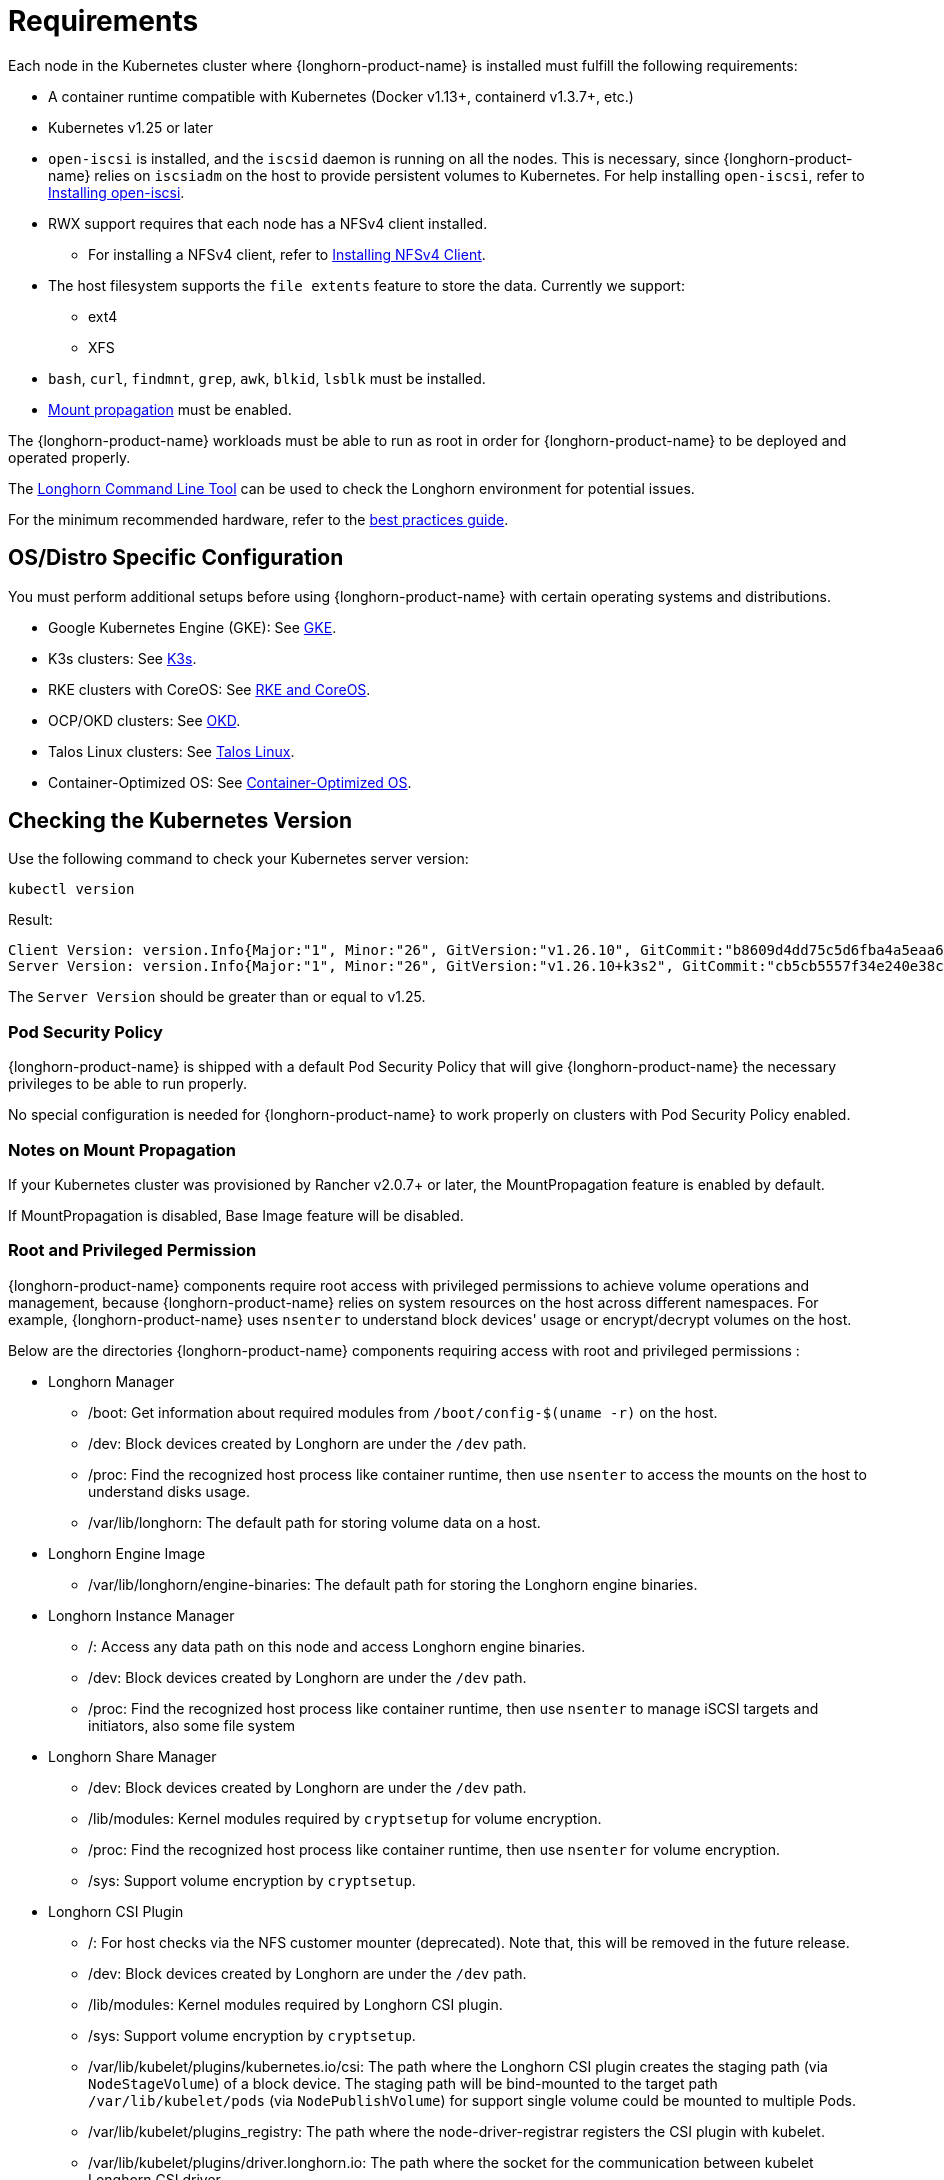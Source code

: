 = Requirements
:current-version: {page-component-version}

Each node in the Kubernetes cluster where {longhorn-product-name} is installed must fulfill the following requirements:

* A container runtime compatible with Kubernetes (Docker v1.13+, containerd v1.3.7+, etc.)
* Kubernetes v1.25 or later
* `open-iscsi` is installed, and the `iscsid` daemon is running on all the nodes. This is necessary, since {longhorn-product-name} relies on `iscsiadm` on the host to provide persistent volumes to Kubernetes. For help installing `open-iscsi`, refer to <<_installing_open_iscsi,Installing open-iscsi>>.
* RWX support requires that each node has a NFSv4 client installed.
 ** For installing a NFSv4 client, refer to <<_installing_nfsv4_client,Installing NFSv4 Client>>.
* The host filesystem supports the `file extents` feature to store the data. Currently we support:
 ** ext4
 ** XFS
* `bash`, `curl`, `findmnt`, `grep`, `awk`, `blkid`, `lsblk` must be installed.
* https://kubernetes-csi.github.io/docs/deploying.html#enabling-mount-propagation[Mount propagation] must be enabled.

The {longhorn-product-name} workloads must be able to run as root in order for {longhorn-product-name} to be deployed and operated properly.

The xref:longhorn-system/system-access/longhorn-cli.adoc[Longhorn Command Line Tool] can be used to check the Longhorn environment for potential issues.

For the minimum recommended hardware, refer to the xref:installation-setup/best-practices.adoc#_minimum_recommended_hardware[best practices guide].

[discrete]
== OS/Distro Specific Configuration

You must perform additional setups before using {longhorn-product-name} with certain operating systems and distributions.

* Google Kubernetes Engine (GKE): See xref:installation-setup/os-distro/gke.adoc[GKE].
* K3s clusters: See xref:installation-setup/os-distro/k3s.adoc[K3s].
* RKE clusters with CoreOS: See xref:installation-setup/os-distro/rke-coreos.adoc[RKE and CoreOS].
* OCP/OKD clusters: See xref:installation-setup/os-distro/ocp-okd.adoc[OKD].
* Talos Linux clusters: See xref:installation-setup/os-distro/talos-linux.adoc[Talos Linux].
* Container-Optimized OS: See xref:installation-setup/os-distro/container-optimized-os.adoc[Container-Optimized OS].

[discrete]
== Checking the Kubernetes Version

Use the following command to check your Kubernetes server version:

[,shell]
----
kubectl version
----

Result:

[,shell]
----
Client Version: version.Info{Major:"1", Minor:"26", GitVersion:"v1.26.10", GitCommit:"b8609d4dd75c5d6fba4a5eaa63a5507cb39a6e99", GitTreeState:"clean", BuildDate:"2023-10-18T11:44:31Z", GoVersion:"go1.20.10", Compiler:"gc", Platform:"linux/amd64"}
Server Version: version.Info{Major:"1", Minor:"26", GitVersion:"v1.26.10+k3s2", GitCommit:"cb5cb5557f34e240e38c68a8c4ca2506c68b1d86", GitTreeState:"clean", BuildDate:"2023-11-08T03:21:46Z", GoVersion:"go1.20.10", Compiler:"gc", Platform:"linux/amd64"}
----

The `Server Version` should be greater than or equal to v1.25.

[discrete]
=== Pod Security Policy

{longhorn-product-name} is shipped with a default Pod Security Policy that will give {longhorn-product-name} the necessary privileges to be able to run properly.

No special configuration is needed for {longhorn-product-name} to work properly on clusters with Pod Security Policy enabled.

[discrete]
=== Notes on Mount Propagation

If your Kubernetes cluster was provisioned by Rancher v2.0.7+ or later, the MountPropagation feature is enabled by default.

If MountPropagation is disabled, Base Image feature will be disabled.

[discrete]
=== Root and Privileged Permission

{longhorn-product-name} components require root access with privileged permissions to achieve volume operations and management, because {longhorn-product-name} relies on system resources on the host across different namespaces. For example, {longhorn-product-name} uses `nsenter` to understand block devices' usage or encrypt/decrypt volumes on the host.

Below are the directories {longhorn-product-name} components requiring access with root and privileged permissions :

* Longhorn Manager
 ** /boot: Get information about required modules from `/boot/config-$(uname -r)` on the host.
 ** /dev: Block devices created by Longhorn are under the `/dev` path.
 ** /proc: Find the recognized host process like container runtime, then use `nsenter` to access the mounts on the host to understand disks usage.
 ** /var/lib/longhorn: The default path for storing volume data on a host.
* Longhorn Engine Image
 ** /var/lib/longhorn/engine-binaries: The default path for storing the Longhorn engine binaries.
* Longhorn Instance Manager
 ** /: Access any data path on this node and access Longhorn engine binaries.
 ** /dev: Block devices created by Longhorn are under the `/dev` path.
 ** /proc: Find the recognized host process like container runtime, then use `nsenter` to manage iSCSI targets and initiators, also some file system
* Longhorn Share Manager
 ** /dev: Block devices created by Longhorn are under the `/dev` path.
 ** /lib/modules: Kernel modules required by `cryptsetup` for volume encryption.
 ** /proc: Find the recognized host process like container runtime, then use `nsenter` for volume encryption.
 ** /sys: Support volume encryption by `cryptsetup`.
* Longhorn CSI Plugin
 ** /: For host checks via the NFS customer mounter (deprecated). Note that, this will be removed in the future release.
 ** /dev: Block devices created by Longhorn are under the `/dev` path.
 ** /lib/modules: Kernel modules required by Longhorn CSI plugin.
 ** /sys: Support volume encryption by `cryptsetup`.
 ** /var/lib/kubelet/plugins/kubernetes.io/csi: The path where the Longhorn CSI plugin creates the staging path (via `NodeStageVolume`) of a block device. The staging path will be bind-mounted to the target path `/var/lib/kubelet/pods` (via `NodePublishVolume`) for support single volume could be mounted to multiple Pods.
 ** /var/lib/kubelet/plugins_registry: The path where the node-driver-registrar registers the CSI plugin with kubelet.
 ** /var/lib/kubelet/plugins/driver.longhorn.io: The path where the socket for the communication between kubelet Longhorn CSI driver.
 ** /var/lib/kubelet/pods: The path where the Longhorn CSI driver mounts volume from the target path (via `NodePublishVolume`).
* Longhorn CSI Attacher/Provisioner/Resizer/Snapshotter
 ** /var/lib/kubelet/plugins/driver.longhorn.io: The path where the socket for the communication between kubelet Longhorn CSI driver.
* Longhorn Backing Image Manager
 ** /var/lib/longhorn: The default path for storing data on the host.
* Longhorn Backing Image Data Source
 ** /var/lib/longhorn: The default path for storing data on the host.
* Longhorn System Restore Rollout
 ** /var/lib/longhorn/engine-binaries: The default path for storing the Longhorn engine binaries.

[discrete]
== Installing open-iscsi

The command used to install `open-iscsi` differs depending on the Linux distribution.

For GKE, we recommend using Ubuntu as the guest OS image since it contains``open-iscsi`` already.

You may need to edit the cluster security group to allow SSH access.

* SUSE and openSUSE: Run the following command:
+
----
zypper install open-iscsi
systemctl enable iscsid
systemctl start iscsid
----

* Debian and Ubuntu: Run the following command:
+
----
apt-get install open-iscsi
----

* RHEL, CentOS, and EKS _(EKS Kubernetes Worker AMI with AmazonLinux2 image)_: Run the following commands:
+
----
yum --setopt=tsflags=noscripts install iscsi-initiator-utils
echo "InitiatorName=$(/sbin/iscsi-iname)" > /etc/iscsi/initiatorname.iscsi
systemctl enable iscsid
systemctl start iscsid
----

* Talos Linux: See xref:installation-setup/os-distro/talos-linux.adoc[Talos Linux Support].
* Container-Optimized OS: See xref:installation-setup/os-distro/container-optimized-os.adoc[Container-Optimized OS Support]

Please ensure iscsi_tcp module has been loaded before iscsid service starts. Generally, it should be automatically loaded along with the package installation.

----
modprobe iscsi_tcp
----

IMPORTANT: On SUSE and openSUSE, the `iscsi_tcp` module is included only in the `kernel-default` package. If the `kernel-default-base` package is installed on your system, you must replace it with `kernel-default`.

We also provide an `iscsi` installer to make it easier for users to install `open-iscsi` automatically:

[subs="+attributes",shell]
----
kubectl apply -f https://raw.githubusercontent.com/longhorn/longhorn/v{patch-version}/deploy/prerequisite/longhorn-iscsi-installation.yaml
----

After the deployment, run the following command to check pods' status of the installer:

----
kubectl -n longhorn-system get pod | grep longhorn-iscsi-installation
longhorn-iscsi-installation-49hd7   1/1     Running   0          21m
longhorn-iscsi-installation-pzb7r   1/1     Running   0          39m
----

And also can check the log with the following command to see the installation result:

----
kubectl -n longhorn-system logs longhorn-iscsi-installation-pzb7r -c iscsi-installation
...
Installed:
  iscsi-initiator-utils.x86_64 0:6.2.0.874-7.amzn2

Dependency Installed:
  iscsi-initiator-utils-iscsiuio.x86_64 0:6.2.0.874-7.amzn2

Complete!
Created symlink from /etc/systemd/system/multi-user.target.wants/iscsid.service to /usr/lib/systemd/system/iscsid.service.
iscsi install successfully
----

In rare cases, it may be required to modify the installed SELinux policy to get {longhorn-product-name} working. If you are running
an up-to-date version of a Fedora downstream distribution (e.g. Fedora, RHEL, Rocky, CentOS, etc.) and plan to leave
SELinux enabled, see link:https://longhorn.io/kb/troubleshooting-volume-attachment-fails-due-to-selinux-denials[the KB] for details.

[discrete]
== Installing NFSv4 client

The backup feature requires NFSv4, v4.1 or v4.2, and ReadWriteMany (RWX) volume feature requires NFSv4.1. Before installing NFSv4 client userspace daemon and utilities, make sure the client kernel support is enabled on each {longhorn-product-name} node.

* Check `NFSv4.1` support is enabled in kernel
+
----
cat /boot/config-`uname -r`| grep CONFIG_NFS_V4_1
----

* Check `NFSv4.2` support is enabled in kernel
+
----
cat /boot/config-`uname -r`| grep CONFIG_NFS_V4_2
----

The command used to install a NFSv4 client differs depending on the Linux distribution.

* For Debian and Ubuntu, use this command:
+
----
apt-get install nfs-common
----

* For RHEL, CentOS, and EKS with `EKS Kubernetes Worker AMI with AmazonLinux2 image`, use this command:
+
----
yum install nfs-utils
----

* For SUSE/OpenSUSE you can install a NFSv4 client via:
+
----
zypper install nfs-client
----

* For Talos Linux, https://www.talos.dev/v1.6/kubernetes-guides/configuration/storage/#nfs[the NFS client is part of the `kubelet` image maintained by the Talos team].
* For Container-Optimized OS, https://cloud.google.com/kubernetes-engine/docs/concepts/node-images#storage_driver_support[the NFS is supported with the node image].

We also provide an `nfs` installer to make it easier for users to install `nfs-client` automatically:

[subs="+attributes",shell]
----
kubectl apply -f https://raw.githubusercontent.com/longhorn/longhorn/v{patch-version}/deploy/prerequisite/longhorn-nfs-installation.yaml
----

After the deployment, run the following command to check pods' status of the installer:

----
kubectl -n longhorn-system get pod | grep longhorn-nfs-installation
NAME                                  READY   STATUS    RESTARTS   AGE
longhorn-nfs-installation-t2v9v   1/1     Running   0          143m
longhorn-nfs-installation-7nphm   1/1     Running   0          143m
----

And also can check the log with the following command to see the installation result:

----
kubectl -n longhorn-system logs longhorn-nfs-installation-t2v9v -c nfs-installation
...
nfs install successfully
----

[discrete]
== Installing Cryptsetup and LUKS

https://gitlab.com/cryptsetup/cryptsetup[Cryptsetup] is an open-source utility used to conveniently set up `dm-crypt` based device-mapper targets and {longhorn-product-name} uses https://gitlab.com/cryptsetup/cryptsetup#luks-design[LUKS2] (Linux Unified Key Setup) format that is the standard for Linux disk encryption to support volume encryption.

The command used to install the cryptsetup tool differs depending on the Linux distribution.

* For Debian and Ubuntu, use this command:
+
[subs="+attributes",shell]
----
apt-get install cryptsetup
----

* For RHEL, CentOS, Rocky Linux and EKS with `EKS Kubernetes Worker AMI with AmazonLinux2 image`, use this command:
+
[subs="+attributes",shell]
----
yum install cryptsetup
----

* For SUSE/OpenSUSE, use this command:
+
[subs="+attributes",shell]
----
zypper install cryptsetup
----

[discrete]
== Installing Device Mapper Userspace Tool

The device mapper is a framework provided by the Linux kernel for mapping physical block devices onto higher-level virtual block devices. It forms the foundation of the `dm-crypt` disk encryption and provides the linear dm device on the top of v2 volume. The device mapper is typically included by default in many Linux distributions. Some lightweight or highly customized distributions or a minimal installation of a distribution might exclude it to save space or reduce complexity

The command used to install the device mapper differs depending on the Linux distribution.

* For Debian and Ubuntu, use this command:
+
[subs="+attributes",shell]
----
apt-get install dmsetup
----

* For RHEL, CentOS, Rocky Linux and EKS with `EKS Kubernetes Worker AMI with AmazonLinux2 image`, use this command:
+
[subs="+attributes",shell]
----
yum install device-mapper
----

* For SUSE/OpenSUSE, use this command:
+
[subs="+attributes",shell]
----
zypper install device-mapper
----

[discrete]
== Longhorn Command Line Tool

=== Checking Prerequisites Using Longhorn Command Line Tool

The `longhornctl` tool is a command-line interface (CLI) for Longhorn operations. For more information, see xref:longhorn-system/system-access/install-longhorn-cli.adoc[Command Line Tool (longhornctl)].

To check prerequisites and configurations, download the `longhornctl` tool and then run the `check` sub-command:

[subs="+attributes",bash]
----
# For AMD64 platform
curl -sSfL -o longhornctl https://github.com/longhorn/cli/releases/download/v{patch-version}/longhornctl-linux-amd64
# For ARM platform
curl -sSfL -o longhornctl https://github.com/longhorn/cli/releases/download/v{patch-version}/longhornctl-linux-arm64

chmod +x longhornctl
./longhornctl check preflight
----

Example of result:

[,text]
----
INFO[2024-01-01T00:00:01Z] Initializing preflight checker
INFO[2024-01-01T00:00:01Z] Cleaning up preflight checker
INFO[2024-01-01T00:00:01Z] Running preflight checker
INFO[2024-01-01T00:00:02Z] Retrieved preflight checker result:
worker1:
  info:
  - Service iscsid is running
  - NFS4 is supported
  - Package nfs-common is installed
  - Package open-iscsi is installed
  warn:
  - multipathd.service is running. Please refer to https://longhorn.io/kb/troubleshooting-volume-with-multipath/ for more information.
worker2:
  info:
  - Service iscsid is running
  - NFS4 is supported
  - Package nfs-common is not installed
  - Package open-iscsi is installed
----

=== Installing Prerequisites Using Longhorn Command Line Tool

Use the `install` sub-command to install and set up the preflight dependencies before installing Longhorn. This involves operations that may require a system reboot on certain Linux distributions.

Here are examples of how to use the `install` sub-command:

. To run from a locally downloaded `longhornctl` binary:
+
[,bash]
----
./longhornctl install preflight
----

. To run with explicit `kube-config` and `image` parameters:
+
[subs="+attributes",bash]
----
longhornctl --kube-config ~/.kube/config --image longhornio/longhorn-cli:v{patch-version} install preflight
----

Example of result after running the install command:

[,text]
----
INFO[2025-03-11T08:17:57+08:00] Initializing preflight installer
INFO[2025-03-11T08:17:57+08:00] Cleaning up preflight installer
INFO[2025-03-11T08:17:57+08:00] Running preflight installer
INFO[2025-03-11T08:17:57+08:00] Installing dependencies with package manager
INFO[2025-03-11T08:18:28+08:00] Installed dependencies with package manager
INFO[2025-03-11T08:18:28+08:00] Cleaning up preflight installer
INFO[2025-03-11T08:18:28+08:00] Completed preflight installer. Use 'longhornctl check preflight' to check the result.
----

[NOTE]
====
On some immutable Linux distributions, such as SUSE Linux Enterprise Micro (SLE Micro), you might need to reboot worker nodes after running the `install` sub-command for changes to take effect. After the reboot, you must run the `install` sub-command again to complete the operation.

The documentation of the Linux distribution you are using should outline such requirements. For example, the link:https://documentation.suse.com/sle-micro/6.0/html/Micro-transactional-updates/index.html#reference-transactional-update-usage[SLE Micro documentation] explains how all changes made by the `transactional-update` command become active only after the node is rebooted.
====
